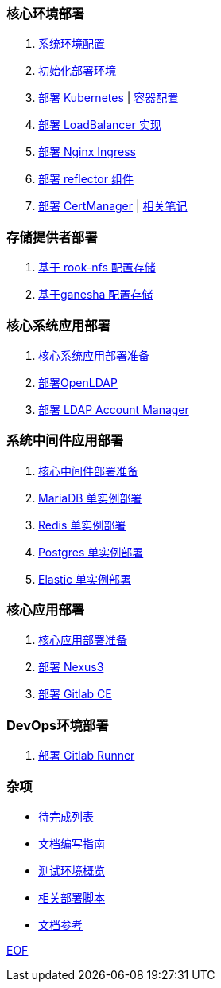 === 核心环境部署

. link:./cluster-deploy/pre-deploy/SYSTEM.adoc[系统环境配置]
. link:./cluster-deploy/pre-deploy/README.adoc[初始化部署环境]
. link:./cluster-deploy/kubernetes/README.adoc[部署 Kubernetes] | link:./zz-document/containerd/SET_REGISTRY.adoc[ 容器配置]
. link:cluster-deploy/metallb/README.adoc[部署 LoadBalancer 实现]
. link:cluster-deploy/ingress-nginx/README.adoc[部署 Nginx Ingress]
. link:cluster-deploy/reflector/README.adoc[部署 reflector 组件]
. link:cluster-deploy/cert-manager/README.adoc[部署 CertManager] | link:cluster-deploy/cert-manager/NOTE.adoc[ 相关笔记]

=== 存储提供者部署

. link:./storage-provider-deploy/rook-nfs/README.adoc[基于 rook-nfs 配置存储]
. link:./storage-provider-deploy/nfs-ganesha/README.adoc[基于ganesha 配置存储]

=== 核心系统应用部署

. link:system-app-deploy/README.adoc[核心系统应用部署准备]
. link:system-app-deploy/openldap/README.adoc[部署OpenLDAP]
. link:system-app-deploy/lam/README.adoc[部署 LDAP Account Manager]

=== 系统中间件应用部署

. link:./middleware-app-deploy/README.adoc[核心中间件部署准备]
. link:./middleware-app-deploy/mariadb/README.adoc[MariaDB 单实例部署]
. link:./middleware-app-deploy/redis/README.adoc[Redis 单实例部署]
. link:./middleware-app-deploy/postgres/README.adoc[Postgres 单实例部署]
. link:./middleware-app-deploy/elastic/README.adoc[Elastic 单实例部署]

=== 核心应用部署

. link:./core-app-deploy/README.adoc[核心应用部署准备]
. link:./core-app-deploy/nexus3/README.adoc[部署 Nexus3]
. link:./core-app-deploy/gitlab/README.adoc[部署 Gitlab CE]

=== DevOps环境部署

. link:./dev-ops-app-deploy/gitlab-runner/README.adoc[部署 Gitlab Runner]

=== 杂项

* link:./TODO.adoc[待完成列表]
* link:./CONTRIBUTOR.adoc[文档编写指南]
* link:./zz-document/static/HARDWARE_INFO.adoc[测试环境概览]
* link:./zz-document/tools/EXTRA_SCRIPT.adoc[相关部署脚本]
* link:./REFER.adoc[文档参考]

link:./zz-document/static/EXTRA_NOTE.adoc[EOF]
